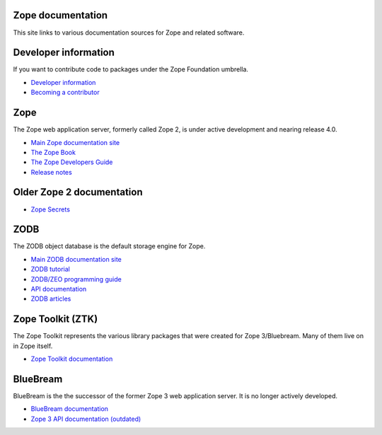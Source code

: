 Zope documentation
==================
This site links to various documentation sources for Zope and related software.


Developer information
=====================
If you want to contribute code to packages under the Zope Foundation umbrella.

* `Developer information <http://docs.zope.org/developer/>`_
* `Becoming a contributor <http://docs.zope.org/developer/becoming-a-committer.html>`_


Zope
====
The Zope web application server, formerly called Zope 2, is under active
development and nearing release 4.0.

* `Main Zope documentation site <https://zope.readthedocs.io/>`_
* `The Zope Book <https://zope.readthedocs.io/en/latest/zopebook/index.html>`_
* `The Zope Developers Guide <https://zope.readthedocs.io/en/latest/zdgbook/index.html>`_
* `Release notes <https://zope.readthedocs.io/en/latest/changes.html>`_


Older Zope 2 documentation
==========================
* `Zope Secrets <./zope_secrets/index.html>`_

ZODB
====
The ZODB object database is the default storage engine for Zope.

* `Main ZODB documentation site <http://www.zodb.org/>`_
* `ZODB tutorial <http://www.zodb.org/en/latest/tutorial.html>`_
* `ZODB/ZEO programming guide <http://www.zodb.org/en/latest/guide/index.html>`_
* `API documentation <http://www.zodb.org/en/latest/reference/index.html>`_
* `ZODB articles <http://www.zodb.org/en/latest/articles/index.html>`_


Zope Toolkit (ZTK)
==================
The Zope Toolkit represents the various library packages that were created
for Zope 3/Bluebream. Many of them live on in Zope itself.

* `Zope Toolkit documentation <https://zopetoolkit.readthedocs.io/>`_


BlueBream
=========
BlueBream is the the successor of the former Zope 3 web application 
server. It is no longer actively developed.

* `BlueBream documentation <http://bluebream.zope.org/doc/1.0/index.html>`_
* `Zope 3 API documentation (outdated) <http://docs.zope.org/zope3/>`_
